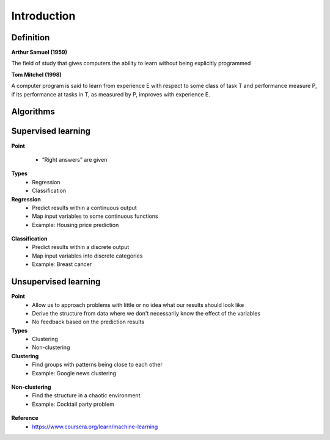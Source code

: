 Introduction
=============

===========
Definition
===========

**Arthur Samuel (1959)**

The field of study that gives computers the ability to learn without being explicitly programmed

**Tom Mitchel (1998)**

A computer program is said to learn from experience E with respect to some class of task T and performance measure P, if its performance at tasks in T, as measured by P, improves with experience E.


===========
Algorithms
===========

.. figure:: img/ml_algorithms.png
    :align: center
    :scale: 40%


====================
Supervised learning
====================

**Point**

    * “Right answers” are given

**Types**
    * Regression
    * Classification

**Regression**
    * Predict results within a continuous output
    * Map input variables to some continuous functions
    * Example: Housing price prediction

.. figure:: img/regression_ex.png
    :align: center
    :scale: 40%


**Classification**
    * Predict results within a discrete output
    * Map input variables into discrete categories
    * Example: Breast cancer

.. figure:: img/classification_ex1.png
    :align: center
    :scale: 40%


.. figure:: img/classification_ex2.png
    :align: center
    :scale: 40%


======================
Unsupervised learning
======================

**Point**
    * Allow us to approach problems with little or no idea what our results should look like
    * Derive the structure from data where we don't necessarily know the effect of the variables
    * No feedback based on the prediction results

**Types**
    * Clustering
    * Non-clustering

**Clustering**
    * Find groups with patterns being close to each other
    * Example: Google news clustering

.. figure:: img/clustering_ex.png
    :align: center
    :scale: 40%


**Non-clustering**
    * Find the structure in a chaotic environment
    * Example: Cocktail party problem

.. figure:: img/non-clustering_ex.png
    :align: center
    :scale: 40%


**Reference**
    * https://www.coursera.org/learn/machine-learning